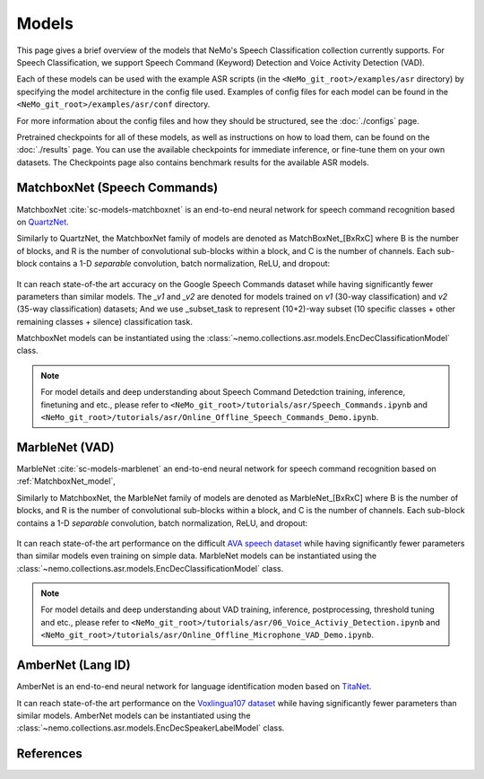 Models
======

This page gives a brief overview of the models that NeMo's Speech Classification collection currently supports.
For Speech Classification, we support Speech Command (Keyword) Detection and Voice Activity Detection (VAD).

Each of these models can be used with the example ASR scripts (in the ``<NeMo_git_root>/examples/asr`` directory) by
specifying the model architecture in the config file used.
Examples of config files for each model can be found in the ``<NeMo_git_root>/examples/asr/conf`` directory.

For more information about the config files and how they should be structured, see the :doc:`./configs` page.

Pretrained checkpoints for all of these models, as well as instructions on how to load them, can be found on the :doc:`./results` page.
You can use the available checkpoints for immediate inference, or fine-tune them on your own datasets.
The Checkpoints page also contains benchmark results for the available ASR models.

.. _MatchboxNet_model:

MatchboxNet (Speech Commands)
------------------------------

MatchboxNet :cite:`sc-models-matchboxnet` is an end-to-end neural network for speech command recognition based on `QuartzNet <../models.html#QuartzNet>`__.

Similarly to QuartzNet, the MatchboxNet family of models are denoted as MatchBoxNet_[BxRxC] where B is the number of blocks, and R is the number of convolutional sub-blocks within a block, and C is the number of channels. Each sub-block contains a 1-D *separable* convolution, batch normalization, ReLU, and dropout:

    .. image:: images/matchboxnet_vertical.png
        :align: center
        :alt: MatchboxNet model
        :scale: 50%

It can reach state-of-the art accuracy on the Google Speech Commands dataset while having significantly fewer parameters than similar models.
The `_v1` and `_v2` are denoted for models trained on `v1` (30-way classification) and `v2` (35-way classification) datasets;
And we use _subset_task to represent (10+2)-way subset (10 specific classes + other remaining classes + silence) classification task.

MatchboxNet models can be instantiated using the :class:`~nemo.collections.asr.models.EncDecClassificationModel` class.

.. note::
  For model details and deep understanding about Speech Command Detedction training, inference, finetuning and etc.,
  please refer to  ``<NeMo_git_root>/tutorials/asr/Speech_Commands.ipynb`` and ``<NeMo_git_root>/tutorials/asr/Online_Offline_Speech_Commands_Demo.ipynb``.



.. _MarbleNet_model:

MarbleNet (VAD)
------------------

MarbleNet :cite:`sc-models-marblenet` an end-to-end neural network for speech command recognition based on :ref:`MatchboxNet_model`,

Similarly to MatchboxNet, the MarbleNet family of models are denoted as MarbleNet_[BxRxC] where B is the number of blocks, and R is the number of convolutional sub-blocks within a block, and C is the number of channels. Each sub-block contains a 1-D *separable* convolution, batch normalization, ReLU, and dropout:

    .. image:: images/marblenet_vertical.png
        :align: center
        :alt: MarbleNet model
        :scale: 30%

It can reach state-of-the art performance on the difficult `AVA speech dataset <https://research.google.com/ava/download.html#ava_speech_download>`_ while having significantly fewer parameters than similar models even training on simple data.
MarbleNet models can be instantiated using the :class:`~nemo.collections.asr.models.EncDecClassificationModel` class.

.. note::
  For model details and deep understanding about VAD training, inference, postprocessing, threshold tuning and etc.,
  please refer to  ``<NeMo_git_root>/tutorials/asr/06_Voice_Activiy_Detection.ipynb`` and ``<NeMo_git_root>/tutorials/asr/Online_Offline_Microphone_VAD_Demo.ipynb``.



.. _AmberNet_model:

AmberNet (Lang ID)
------------------

AmberNet is an end-to-end neural network for language identification moden based on `TitaNet <../speaker_recognition/models.html#titanet>`__.

It can reach state-of-the art performance on the `Voxlingua107 dataset <http://bark.phon.ioc.ee/voxlingua107/>`_ while having significantly fewer parameters than similar models.
AmberNet models can be instantiated using the :class:`~nemo.collections.asr.models.EncDecSpeakerLabelModel` class.



References
----------------

.. bibliography:: ../asr_all.bib
    :style: plain
    :labelprefix: SC-MODELS
    :keyprefix: sc-models-
